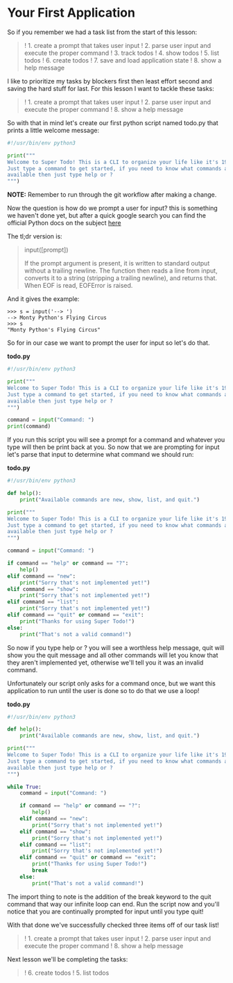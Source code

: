 * Your First Application
  :PROPERTIES:
  :CUSTOM_ID: your-first-application
  :END:

So if you remember we had a task list from the start of this lesson:

#+BEGIN_QUOTE
  ! 1. create a prompt that takes user input ! 2. parse user input and
  execute the proper command ! 3. track todos ! 4. show todos ! 5. list
  todos ! 6. create todos ! 7. save and load application state ! 8. show
  a help message
#+END_QUOTE

I like to prioritize my tasks by blockers first then least effort second
and saving the hard stuff for last. For this lesson I want to tackle
these tasks:

#+BEGIN_QUOTE
  ! 1. create a prompt that takes user input ! 2. parse user input and
  execute the proper command ! 8. show a help message
#+END_QUOTE

So with that in mind let's create our first python script named todo.py
that prints a little welcome message:

#+BEGIN_SRC python
    #!/usr/bin/env python3

    print("""
    Welcome to Super Todo! This is a CLI to organize your life like it's 1999!
    Just type a command to get started, if you need to know what commands are
    available then just type help or ?
    """)
#+END_SRC

*NOTE:* Remember to run through the git workflow after making a change.

Now the question is how do we prompt a user for input? this is something
we haven't done yet, but after a quick google search you can find the
official Python docs on the subject
[[https://docs.python.org/3/library/functions.html#input][here]]

The tl;dr version is:

#+BEGIN_QUOTE
  input([prompt])

  If the prompt argument is present, it is written to standard output
  without a trailing newline. The function then reads a line from input,
  converts it to a string (stripping a trailing newline), and returns
  that. When EOF is read, EOFError is raised.
#+END_QUOTE

And it gives the example:

#+BEGIN_EXAMPLE
    >>> s = input('--> ')  
    --> Monty Python's Flying Circus
    >>> s  
    "Monty Python's Flying Circus"
#+END_EXAMPLE

So for in our case we want to prompt the user for input so let's do
that.

*todo.py*

#+BEGIN_SRC python
    #!/usr/bin/env python3

    print("""
    Welcome to Super Todo! This is a CLI to organize your life like it's 1999!
    Just type a command to get started, if you need to know what commands are
    available then just type help or ?
    """)

    command = input("Command: ")
    print(command)
#+END_SRC

If you run this script you will see a prompt for a command and whatever
you type will then be print back at you. So now that we are prompting
for input let's parse that input to determine what command we should
run:

*todo.py*

#+BEGIN_SRC python
    #!/usr/bin/env python3

    def help():
        print("Available commands are new, show, list, and quit.")

    print("""
    Welcome to Super Todo! This is a CLI to organize your life like it's 1999!
    Just type a command to get started, if you need to know what commands are
    available then just type help or ?
    """)

    command = input("Command: ")

    if command == "help" or command == "?":
        help()
    elif command == "new":
        print("Sorry that's not implemented yet!")
    elif command == "show":
        print("Sorry that's not implemented yet!")
    elif command == "list":
        print("Sorry that's not implemented yet!")
    elif command == "quit" or command == "exit":
        print("Thanks for using Super Todo!")
    else:
        print("That's not a valid command!")
#+END_SRC

So now if you type help or ? you will see a worthless help message, quit
will show you the quit message and all other commands will let you know
that they aren't implemented yet, otherwise we'll tell you it was an
invalid command.

Unfortunately our script only asks for a command once, but we want this
application to run until the user is done so to do that we use a loop!

*todo.py*

#+BEGIN_SRC python
    #!/usr/bin/env python3

    def help():
        print("Available commands are new, show, list, and quit.")

    print("""
    Welcome to Super Todo! This is a CLI to organize your life like it's 1999!
    Just type a command to get started, if you need to know what commands are
    available then just type help or ?
    """)

    while True:
        command = input("Command: ")
        
        if command == "help" or command == "?":
            help()
        elif command == "new":
            print("Sorry that's not implemented yet!")
        elif command == "show":
            print("Sorry that's not implemented yet!")
        elif command == "list":
            print("Sorry that's not implemented yet!")
        elif command == "quit" or command == "exit":
            print("Thanks for using Super Todo!")
            break
        else:
            print("That's not a valid command!")
#+END_SRC

The import thing to note is the addition of the break keyword to the
quit command that way our infinite loop can end. Run the script now and
you'll notice that you are continually prompted for input until you type
quit!

With that done we've successfully checked three items off of our task
list!

#+BEGIN_QUOTE
  ! 1. create a prompt that takes user input ! 2. parse user input and
  execute the proper command ! 8. show a help message
#+END_QUOTE

Next lesson we'll be completing the tasks:

#+BEGIN_QUOTE
  ! 6. create todos ! 5. list todos
#+END_QUOTE
